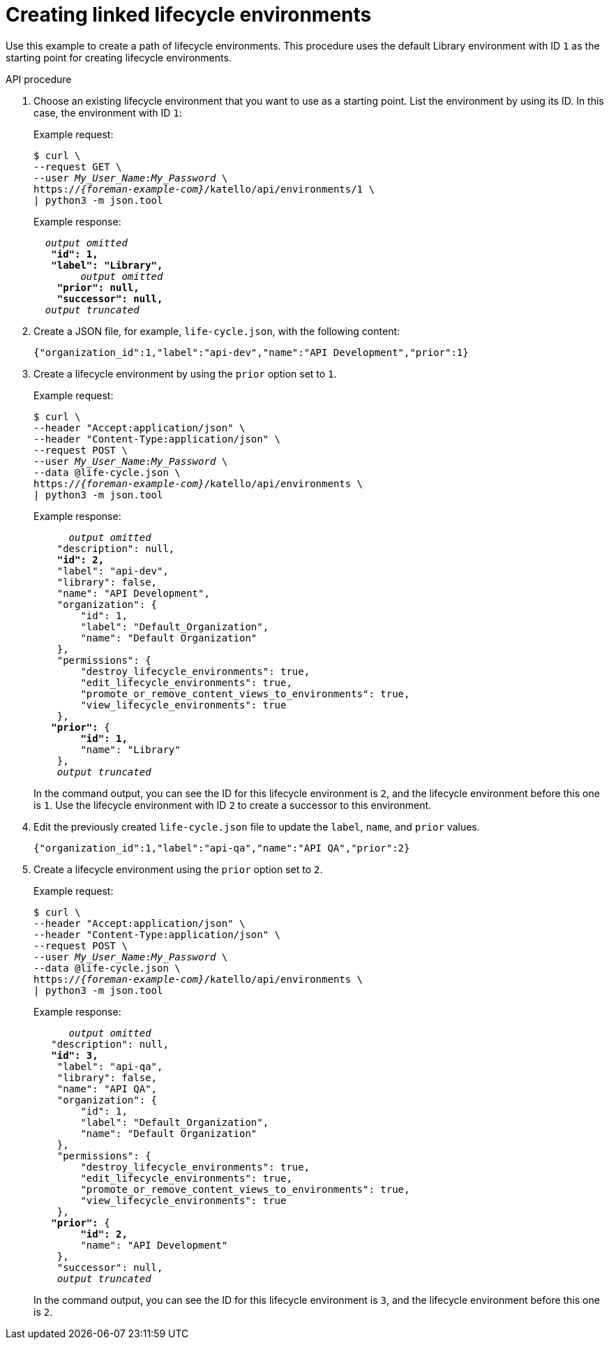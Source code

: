 [id="creating-linked-lifecycle-environments"]
= Creating linked lifecycle environments

Use this example to create a path of lifecycle environments.
This procedure uses the default Library environment with ID `1` as the starting point for creating lifecycle environments.

[id="api-creating-linked-lifecycle-environments"]
.API procedure
. Choose an existing lifecycle environment that you want to use as a starting point.
List the environment by using its ID.
In this case, the environment with ID `1`:
+
Example request:
+
[options="nowrap", subs="+quotes,attributes"]
----
$ curl \
--request GET \
--user _My_User_Name_:__My_Password__ \
https://_{foreman-example-com}_/katello/api/environments/1 \
| python3 -m json.tool
----
+
Example response:
+
[source, none, options="nowrap", subs="+quotes,attributes"]
----
  _output omitted_
   *"id": 1,*
   *"label": "Library",*
	_output omitted_
    *"prior": null,*
    *"successor": null,*
  _output truncated_
----
. Create a JSON file, for example, `life-cycle.json`, with the following content:
+
[source, none, options="nowrap", subs="+quotes,attributes"]
----
{"organization_id":1,"label":"api-dev","name":"API Development","prior":1}
----
. Create a lifecycle environment by using the `prior` option set to `1`.
+
Example request:
+
[options="nowrap", subs="+quotes,attributes"]
----
$ curl \
--header "Accept:application/json" \
--header "Content-Type:application/json" \
--request POST \
--user _My_User_Name_:__My_Password__ \
--data @life-cycle.json \
https://_{foreman-example-com}_/katello/api/environments \
| python3 -m json.tool
----
+
Example response:
+
[source, none, options="nowrap", subs="+quotes,attributes"]
----
      _output omitted_
    "description": null,
    *"id": 2,*
    "label": "api-dev",
    "library": false,
    "name": "API Development",
    "organization": {
        "id": 1,
        "label": "Default_Organization",
        "name": "Default Organization"
    },
    "permissions": {
        "destroy_lifecycle_environments": true,
        "edit_lifecycle_environments": true,
        "promote_or_remove_content_views_to_environments": true,
        "view_lifecycle_environments": true
    },
   *"prior":* {
        *"id": 1,*
        "name": "Library"
    },
    _output truncated_
----
+
In the command output, you can see the ID for this lifecycle environment is `2`, and the lifecycle environment before this one is `1`.
Use the lifecycle environment with ID `2` to create a successor to this environment.
. Edit the previously created `life-cycle.json` file to update the `label`, `name`, and `prior` values.
+
[source, none, options="nowrap", subs="+quotes,attributes"]
----
{"organization_id":1,"label":"api-qa","name":"API QA","prior":2}
----
. Create a lifecycle environment using the `prior` option set to `2`.
+
Example request:
+
[options="nowrap", subs="+quotes,attributes"]
----
$ curl \
--header "Accept:application/json" \
--header "Content-Type:application/json" \
--request POST \
--user _My_User_Name_:__My_Password__ \
--data @life-cycle.json \
https://_{foreman-example-com}_/katello/api/environments \
| python3 -m json.tool
----
+
Example response:
+
[source, none, options="nowrap", subs="+quotes,attributes"]
----
      _output omitted_
   "description": null,
   *"id": 3,*
    "label": "api-qa",
    "library": false,
    "name": "API QA",
    "organization": {
        "id": 1,
        "label": "Default_Organization",
        "name": "Default Organization"
    },
    "permissions": {
        "destroy_lifecycle_environments": true,
        "edit_lifecycle_environments": true,
        "promote_or_remove_content_views_to_environments": true,
        "view_lifecycle_environments": true
    },
   *"prior":* {
        *"id": 2,*
        "name": "API Development"
    },
    "successor": null,
    _output truncated_
----
+
In the command output, you can see the ID for this lifecycle environment is `3`, and the lifecycle environment before this one is `2`.
